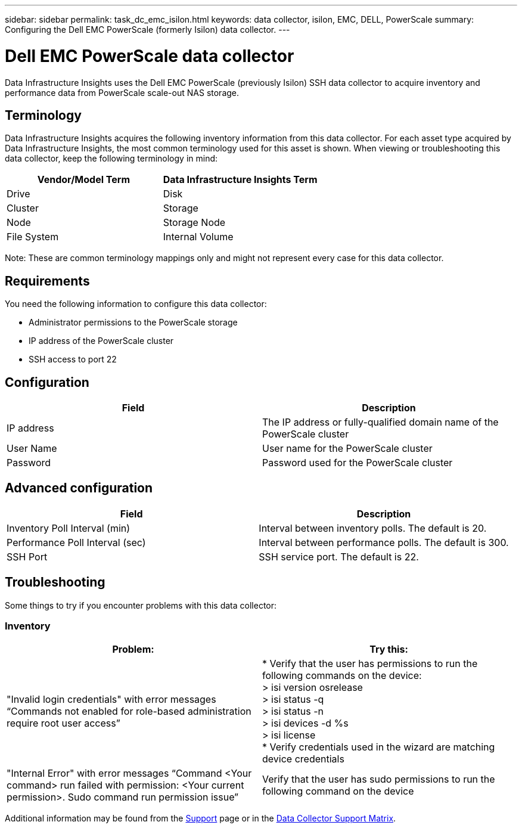 ---
sidebar: sidebar
permalink: task_dc_emc_isilon.html
keywords: data collector, isilon, EMC, DELL, PowerScale
summary: Configuring the Dell EMC PowerScale (formerly Isilon) data collector.
---

= Dell EMC PowerScale data collector
:hardbreaks:

:nofooter:
:icons: font
:linkattrs:
:imagesdir: ./media/

[.lead]
Data Infrastructure Insights uses the Dell EMC PowerScale (previously Isilon) SSH data collector to acquire inventory and performance data from PowerScale scale-out NAS storage. 

== Terminology

Data Infrastructure Insights acquires the following inventory information from this data collector. For each asset type acquired by Data Infrastructure Insights, the most common terminology used for this asset is shown. When viewing or troubleshooting this data collector, keep the following terminology in mind:

[cols=2*, options="header", cols"50,50"]
|===
|Vendor/Model Term|Data Infrastructure Insights Term 
|Drive|Disk
|Cluster|Storage
|Node|Storage Node
|File System|Internal Volume
|===

Note: These are common terminology mappings only and might not represent every case for this data collector. 

== Requirements

You need the following information to configure this data collector:

* Administrator permissions to the PowerScale storage
* IP address of the PowerScale cluster
* SSH access to port 22

== Configuration

[cols=2*, options="header", cols"50,50"]
|===
|Field|Description 
|IP address|The IP address or fully-qualified domain name of the PowerScale cluster 
|User Name|User name for the PowerScale cluster
|Password|Password used for the PowerScale cluster
|===

== Advanced configuration

[cols=2*, options="header", cols"50,50"]
|===
|Field|Description 
|Inventory Poll Interval (min)|	Interval between inventory polls. The default is 20. 
|Performance Poll Interval (sec)|Interval between performance polls. The default is 300.
//|SSH Process Wait Timeout|SSH process timeout period. The default is 60.
|SSH Port|SSH service port. The default is 22. 
|===

           
== Troubleshooting
Some things to try if you encounter problems with this data collector:

=== Inventory

[cols=2*, options="header", cols"50,50"]
|===
|Problem:|Try this:
|"Invalid login credentials" with error messages “Commands not enabled for role-based administration require root user access”
|* Verify that the user has permissions to run the following commands on the device:
  > isi version osrelease
  > isi status -q
  > isi status -n
  > isi devices -d %s
  > isi license
* Verify credentials used in the wizard are matching device credentials
|"Internal Error" with error messages “Command <Your command> run failed with permission: <Your current permission>. Sudo command run permission issue”
|Verify that the user has sudo permissions to run the following command on the device
|===

Additional information may be found from the link:concept_requesting_support.html[Support] page or in the link:reference_data_collector_support_matrix.html[Data Collector Support Matrix].
